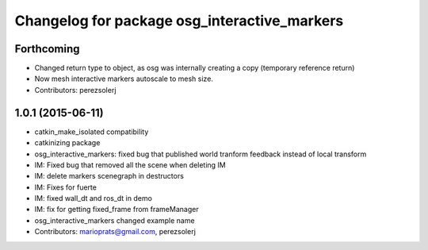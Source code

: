 ^^^^^^^^^^^^^^^^^^^^^^^^^^^^^^^^^^^^^^^^^^^^^
Changelog for package osg_interactive_markers
^^^^^^^^^^^^^^^^^^^^^^^^^^^^^^^^^^^^^^^^^^^^^

Forthcoming
-----------
* Changed return type to object, as osg was internally creating a copy (temporary reference return)
* Now mesh interactive markers autoscale to mesh size.
* Contributors: perezsolerj

1.0.1 (2015-06-11)
------------------
* catkin_make_isolated compatibility
* catkinizing package
* osg_interactive_markers: fixed bug that published world tranform feedback instead of local transform
* IM: Fixed bug that removed all the scene when deleting IM
* IM: delete markers scenegraph in destructors
* IM: Fixes for fuerte
* IM: fixed wall_dt and ros_dt in demo
* IM: fix for getting fixed_frame from frameManager
* osg_interactive_markers changed example name
* Contributors: marioprats@gmail.com, perezsolerj
